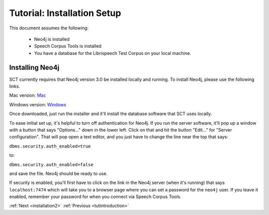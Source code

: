 .. _installation_tutorial:

Tutorial: Installation Setup
##################

.. _PGDB website: http://montrealcorpustools.github.io/PolyglotDB/

.. _GitHub repository: https://https://github.com/mmcauliffe/speechcorpustools

This document assumes the following:

 * Neo4j is installed
 * Speech Corpus Tools is installed
 * You have a database for the Librispeech Test Corpus on your local machine.

Installing Neo4j
*********************

SCT currently requires that Neo4j version 3.0 be installed locally and running.  To install Neo4j, please use the following links.

Mac version: `Mac <http://info.neotechnology.com/download-thanks.html?edition=community&release=2.3.3&flavour=dmg>`_

Windows version: `Windows <http://info.neotechnology.com/download-thanks.html?edition=community&release=2.3.3&flavour=winstall64>`_

Once downloaded, just run the installer and it'll install the database software that SCT uses locally.

To ease initial set up, it's helpful to turn off authentication for Neo4j.  If you run the server software, it'll pop up a window with a button that says "Options..." down in the lower left.  Click on that and hit the button "Edit..." for "Server configuration".  That will pop open a text editor, and you just have to change the line near the top that says:

``dbms.security.auth_enabled=true``

to:

``dbms.security.auth_enabled=false``

and save the file.  Neo4j should be ready to use.

If security is enabled, you'll first have to click on the link in the Neo4j server (when it's running) that says ``localhost:7474`` which will take you to a browser page where you can set a password for the ``neo4j`` user.  If you leave it enabled, remember your password for when you connect via Speech Corpus Tools.

:ref:`Next <installation2>`          :ref:`Previous <tutintroduction>`


